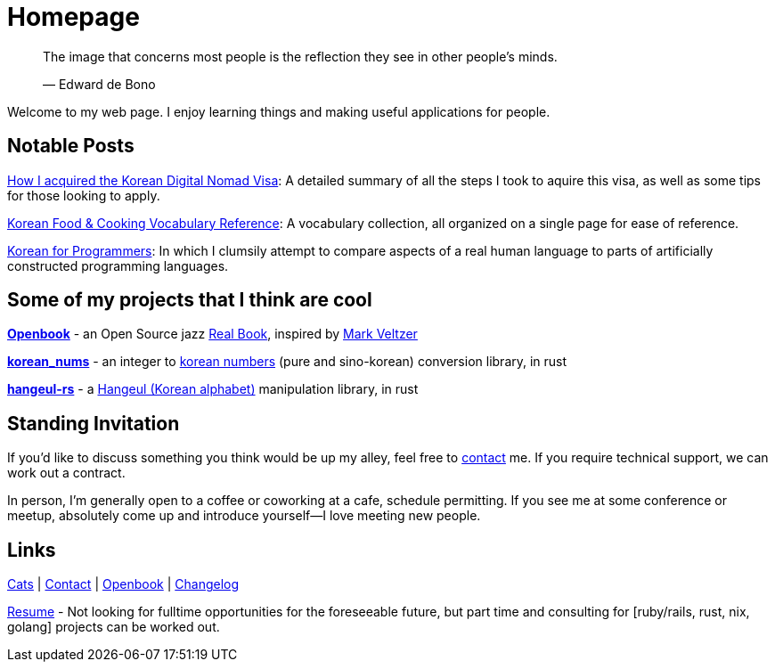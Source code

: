 = Homepage
:!sectnums:

> The image that concerns most people is the reflection they see in other people's minds.
>
> &mdash; Edward de Bono

Welcome to my web page. I enjoy learning things and making useful applications for people.

== Notable Posts
link:/posts/2024/korean-digital-nomad-visa/[How I acquired the Korean Digital Nomad Visa]: A detailed summary of all the steps I took to aquire this visa, as well as some tips for those looking to apply.

link:/posts/2018/korean-cooking-eating-vocabulary-reference/[Korean Food & Cooking Vocabulary Reference]:
A vocabulary collection, all organized on a single page for ease of reference.

link:/posts/2019/korean_for_programmers/[Korean for Programmers]:
In which I clumsily attempt to compare aspects of a real human language to parts of artificially constructed programming languages.

== Some of my projects that I think are cool
*link:https://github.com/andrewzah/openbook[Openbook]* - an Open Source jazz
link:https://en.wikipedia.org/wiki/Real_Book[Real Book], inspired by
https://github.com/veltzer/openbook[Mark Veltzer]

*link:https://github.com/andrewzah/korean-nums[korean_nums]* - an integer to
https://en.wikipedia.org/wiki/Korean_numerals[korean numbers] (pure and sino-korean) conversion library, in rust

*link:https://github.com/andrewzah/hangeul-rs[hangeul-rs]* - a
link:https://en.wikipedia.org/wiki/Hangul[Hangeul (Korean alphabet)] manipulation library, in rust

== Standing Invitation

If you'd like to discuss something you think would be up my alley, feel free to link:/contact[contact] me.
If you require technical support, we can work out a contract.

In person, I'm generally open to a coffee or coworking at a cafe, schedule permitting.
If you see me at some conference or meetup, absolutely come up and introduce yourself&mdash;I love meeting new people.

== Links

link:/cats[Cats] |
link:/contact[Contact] |
link:/openbook[Openbook] |
link:/openbook[Changelog]

link:/resume-andrew-zah.pdf[Resume] - Not looking for fulltime opportunities for the foreseeable future, but part time and consulting for [ruby/rails, rust, nix, golang] projects can be worked out.
